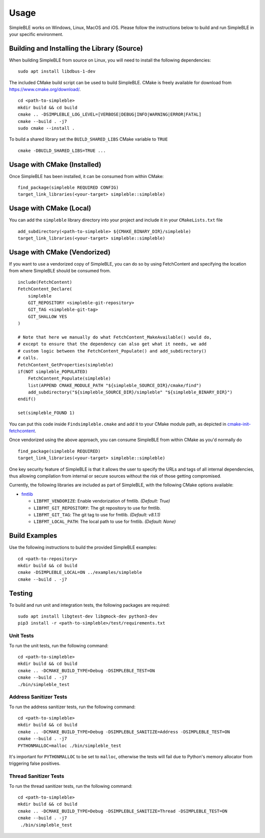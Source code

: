 =====
Usage
=====

SimpleBLE works on Windows, Linux, MacOS and iOS. Please follow the instructions below
to build and run SimpleBLE in your specific environment.


Building and Installing the Library (Source)
============================================

When building SimpleBLE from source on Linux, you will need to install the
following dependencies: ::

  sudo apt install libdbus-1-dev

The included CMake build script can be used to build SimpleBLE.
CMake is freely available for download from https://www.cmake.org/download/. ::

   cd <path-to-simpleble>
   mkdir build && cd build
   cmake .. -DSIMPLEBLE_LOG_LEVEL=[VERBOSE|DEBUG|INFO|WARNING|ERROR|FATAL]
   cmake --build . -j7
   sudo cmake --install .

To build a shared library set the ``BUILD_SHARED_LIBS`` CMake variable to ``TRUE`` ::

  cmake -DBUILD_SHARED_LIBS=TRUE ...


Usage with CMake (Installed)
============================

Once SimpleBLE has been installed, it can be consumed from within CMake::

   find_package(simpleble REQUIRED CONFIG)
   target_link_libraries(<your-target> simpleble::simpleble)


Usage with CMake (Local)
=============================

You can add the ``simpleble`` library directory into your project and include it in
your ``CMakeLists.txt`` file ::

   add_subdirectory(<path-to-simpleble> ${CMAKE_BINARY_DIR}/simpleble)
   target_link_libraries(<your-target> simpleble::simpleble)


Usage with CMake (Vendorized)
=============================

If you want to use a vendorized copy of SimpleBLE, you can do so by using FetchContent
and specifying the location from where SimpleBLE should be consumed from. ::

   include(FetchContent)
   FetchContent_Declare(
       simpleble
       GIT_REPOSITORY <simpleble-git-repository>
       GIT_TAG <simpleble-git-tag>
       GIT_SHALLOW YES
   )

   # Note that here we manually do what FetchContent_MakeAvailable() would do,
   # except to ensure that the dependency can also get what it needs, we add
   # custom logic between the FetchContent_Populate() and add_subdirectory()
   # calls.
   FetchContent_GetProperties(simpleble)
   if(NOT simpleble_POPULATED)
       FetchContent_Populate(simpleble)
       list(APPEND CMAKE_MODULE_PATH "${simpleble_SOURCE_DIR}/cmake/find")
       add_subdirectory("${simpleble_SOURCE_DIR}/simpleble" "${simpleble_BINARY_DIR}")
   endif()

   set(simpleble_FOUND 1)

You can put this code inside ``Findsimpleble.cmake`` and add it to your CMake
module path, as depicted in `cmake-init-fetchcontent`_.

Once vendorized using the above approach, you can consume SimpleBLE from
within CMake as you'd normally do ::

   find_package(simpleble REQUIRED)
   target_link_libraries(<your-target> simpleble::simpleble)

One key security feature of SimpleBLE is that it allows the user to specify
the URLs and tags of all internal dependencies, thus allowing compilation
from internal or secure sources without the risk of those getting compromised.

Currently, the following libraries are included as part of SimpleBLE, with
the following CMake options available:

- `fmtlib`_

  - ``LIBFMT_VENDORIZE``: Enable vendorization of fmtlib. *(Default: True)*

  - ``LIBFMT_GIT_REPOSITORY``: The git repository to use for fmtlib.

  - ``LIBFMT_GIT_TAG``: The git tag to use for fmtlib. *(Default: v8.1.1)*

  - ``LIBFMT_LOCAL_PATH``: The local path to use for fmtlib. *(Default: None)*


Build Examples
==============

Use the following instructions to build the provided SimpleBLE examples: ::

   cd <path-to-repository>
   mkdir build && cd build
   cmake -DSIMPLEBLE_LOCAL=ON ../examples/simpleble
   cmake --build . -j7


Testing
=======

To build and run unit and integration tests, the following packages are
required: ::

   sudo apt install libgtest-dev libgmock-dev python3-dev
   pip3 install -r <path-to-simpleble>/test/requirements.txt


Unit Tests
----------

To run the unit tests, run the following command: ::

   cd <path-to-simpleble>
   mkdir build && cd build
   cmake .. -DCMAKE_BUILD_TYPE=Debug -DSIMPLEBLE_TEST=ON
   cmake --build . -j7
   ./bin/simpleble_test


Address Sanitizer Tests
-----------------------

To run the address sanitizer tests, run the following command: ::

   cd <path-to-simpleble>
   mkdir build && cd build
   cmake .. -DCMAKE_BUILD_TYPE=Debug -DSIMPLEBLE_SANITIZE=Address -DSIMPLEBLE_TEST=ON
   cmake --build . -j7
   PYTHONMALLOC=malloc ./bin/simpleble_test

It's important for ``PYTHONMALLOC`` to be set to ``malloc``, otherwise the tests will
fail due to Python's memory allocator from triggering false positives.


Thread Sanitizer Tests
----------------------

To run the thread sanitizer tests, run the following command: ::

   cd <path-to-simpleble>
   mkdir build && cd build
   cmake .. -DCMAKE_BUILD_TYPE=Debug -DSIMPLEBLE_SANITIZE=Thread -DSIMPLEBLE_TEST=ON
   cmake --build . -j7
    ./bin/simpleble_test


.. Links

.. _cmake-init-fetchcontent: https://github.com/friendlyanon/cmake-init-fetchcontent

.. _fmtlib: https://github.com/fmtlib/fmt
